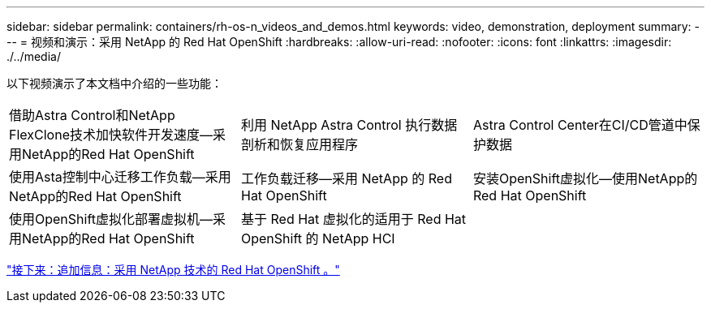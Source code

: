 ---
sidebar: sidebar 
permalink: containers/rh-os-n_videos_and_demos.html 
keywords: video, demonstration, deployment 
summary:  
---
= 视频和演示：采用 NetApp 的 Red Hat OpenShift
:hardbreaks:
:allow-uri-read: 
:nofooter: 
:icons: font
:linkattrs: 
:imagesdir: ./../media/


以下视频演示了本文档中介绍的一些功能：

[cols="5a, 5a, 5a"]
|===


 a| 
借助Astra Control和NetApp FlexClone技术加快软件开发速度—采用NetApp的Red Hat OpenShift

 a| 
利用 NetApp Astra Control 执行数据剖析和恢复应用程序

 a| 
Astra Control Center在CI/CD管道中保护数据




 a| 
使用Asta控制中心迁移工作负载—采用NetApp的Red Hat OpenShift

 a| 
工作负载迁移—采用 NetApp 的 Red Hat OpenShift

 a| 
安装OpenShift虚拟化—使用NetApp的Red Hat OpenShift




 a| 
使用OpenShift虚拟化部署虚拟机—采用NetApp的Red Hat OpenShift

 a| 
基于 Red Hat 虚拟化的适用于 Red Hat OpenShift 的 NetApp HCI

 a| 

|===
link:rh-os-n_additional_information.html["接下来：追加信息：采用 NetApp 技术的 Red Hat OpenShift 。"]
